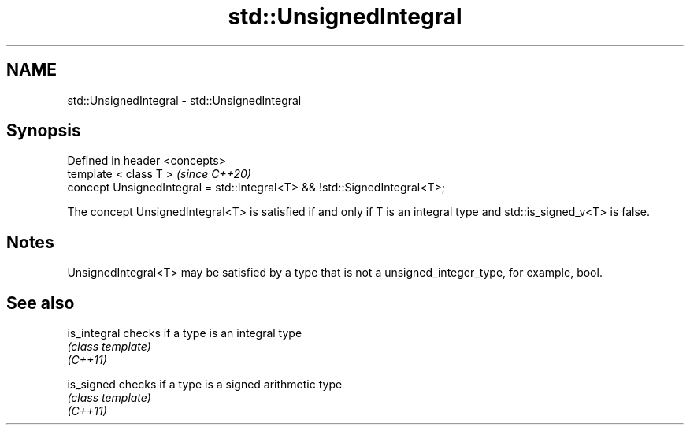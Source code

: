 .TH std::UnsignedIntegral 3 "2020.03.24" "http://cppreference.com" "C++ Standard Libary"
.SH NAME
std::UnsignedIntegral \- std::UnsignedIntegral

.SH Synopsis

  Defined in header <concepts>
  template < class T >                                                     \fI(since C++20)\fP
  concept UnsignedIntegral = std::Integral<T> && !std::SignedIntegral<T>;

  The concept UnsignedIntegral<T> is satisfied if and only if T is an integral type and std::is_signed_v<T> is false.

.SH Notes

  UnsignedIntegral<T> may be satisfied by a type that is not a unsigned_integer_type, for example, bool.

.SH See also



  is_integral checks if a type is an integral type
              \fI(class template)\fP
  \fI(C++11)\fP

  is_signed   checks if a type is a signed arithmetic type
              \fI(class template)\fP
  \fI(C++11)\fP




